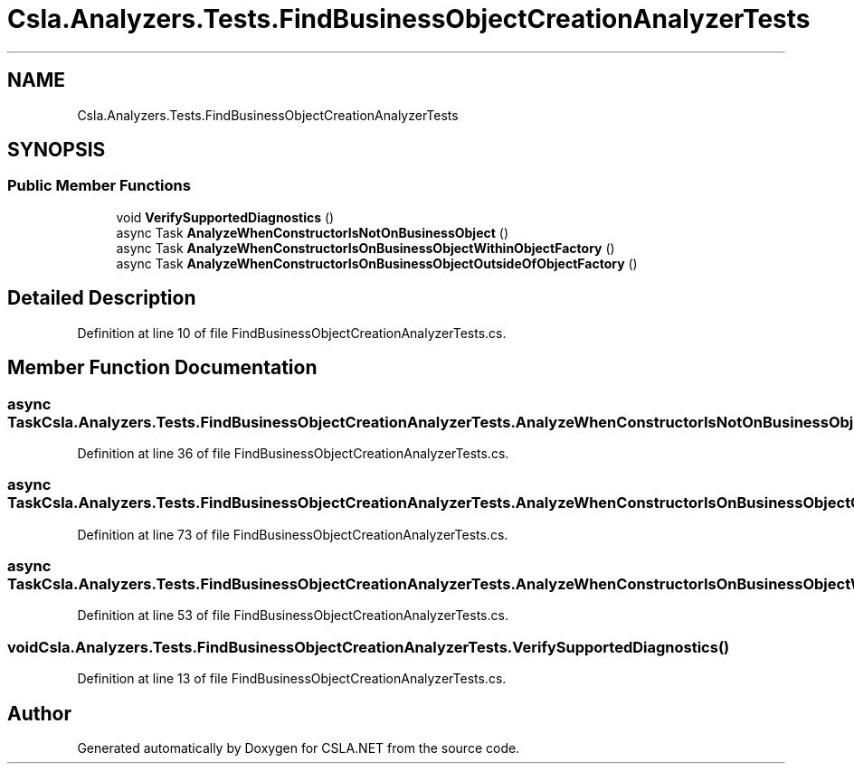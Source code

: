 .TH "Csla.Analyzers.Tests.FindBusinessObjectCreationAnalyzerTests" 3 "Wed Jul 21 2021" "Version 5.4.2" "CSLA.NET" \" -*- nroff -*-
.ad l
.nh
.SH NAME
Csla.Analyzers.Tests.FindBusinessObjectCreationAnalyzerTests
.SH SYNOPSIS
.br
.PP
.SS "Public Member Functions"

.in +1c
.ti -1c
.RI "void \fBVerifySupportedDiagnostics\fP ()"
.br
.ti -1c
.RI "async Task \fBAnalyzeWhenConstructorIsNotOnBusinessObject\fP ()"
.br
.ti -1c
.RI "async Task \fBAnalyzeWhenConstructorIsOnBusinessObjectWithinObjectFactory\fP ()"
.br
.ti -1c
.RI "async Task \fBAnalyzeWhenConstructorIsOnBusinessObjectOutsideOfObjectFactory\fP ()"
.br
.in -1c
.SH "Detailed Description"
.PP 
Definition at line 10 of file FindBusinessObjectCreationAnalyzerTests\&.cs\&.
.SH "Member Function Documentation"
.PP 
.SS "async Task Csla\&.Analyzers\&.Tests\&.FindBusinessObjectCreationAnalyzerTests\&.AnalyzeWhenConstructorIsNotOnBusinessObject ()"

.PP
Definition at line 36 of file FindBusinessObjectCreationAnalyzerTests\&.cs\&.
.SS "async Task Csla\&.Analyzers\&.Tests\&.FindBusinessObjectCreationAnalyzerTests\&.AnalyzeWhenConstructorIsOnBusinessObjectOutsideOfObjectFactory ()"

.PP
Definition at line 73 of file FindBusinessObjectCreationAnalyzerTests\&.cs\&.
.SS "async Task Csla\&.Analyzers\&.Tests\&.FindBusinessObjectCreationAnalyzerTests\&.AnalyzeWhenConstructorIsOnBusinessObjectWithinObjectFactory ()"

.PP
Definition at line 53 of file FindBusinessObjectCreationAnalyzerTests\&.cs\&.
.SS "void Csla\&.Analyzers\&.Tests\&.FindBusinessObjectCreationAnalyzerTests\&.VerifySupportedDiagnostics ()"

.PP
Definition at line 13 of file FindBusinessObjectCreationAnalyzerTests\&.cs\&.

.SH "Author"
.PP 
Generated automatically by Doxygen for CSLA\&.NET from the source code\&.
